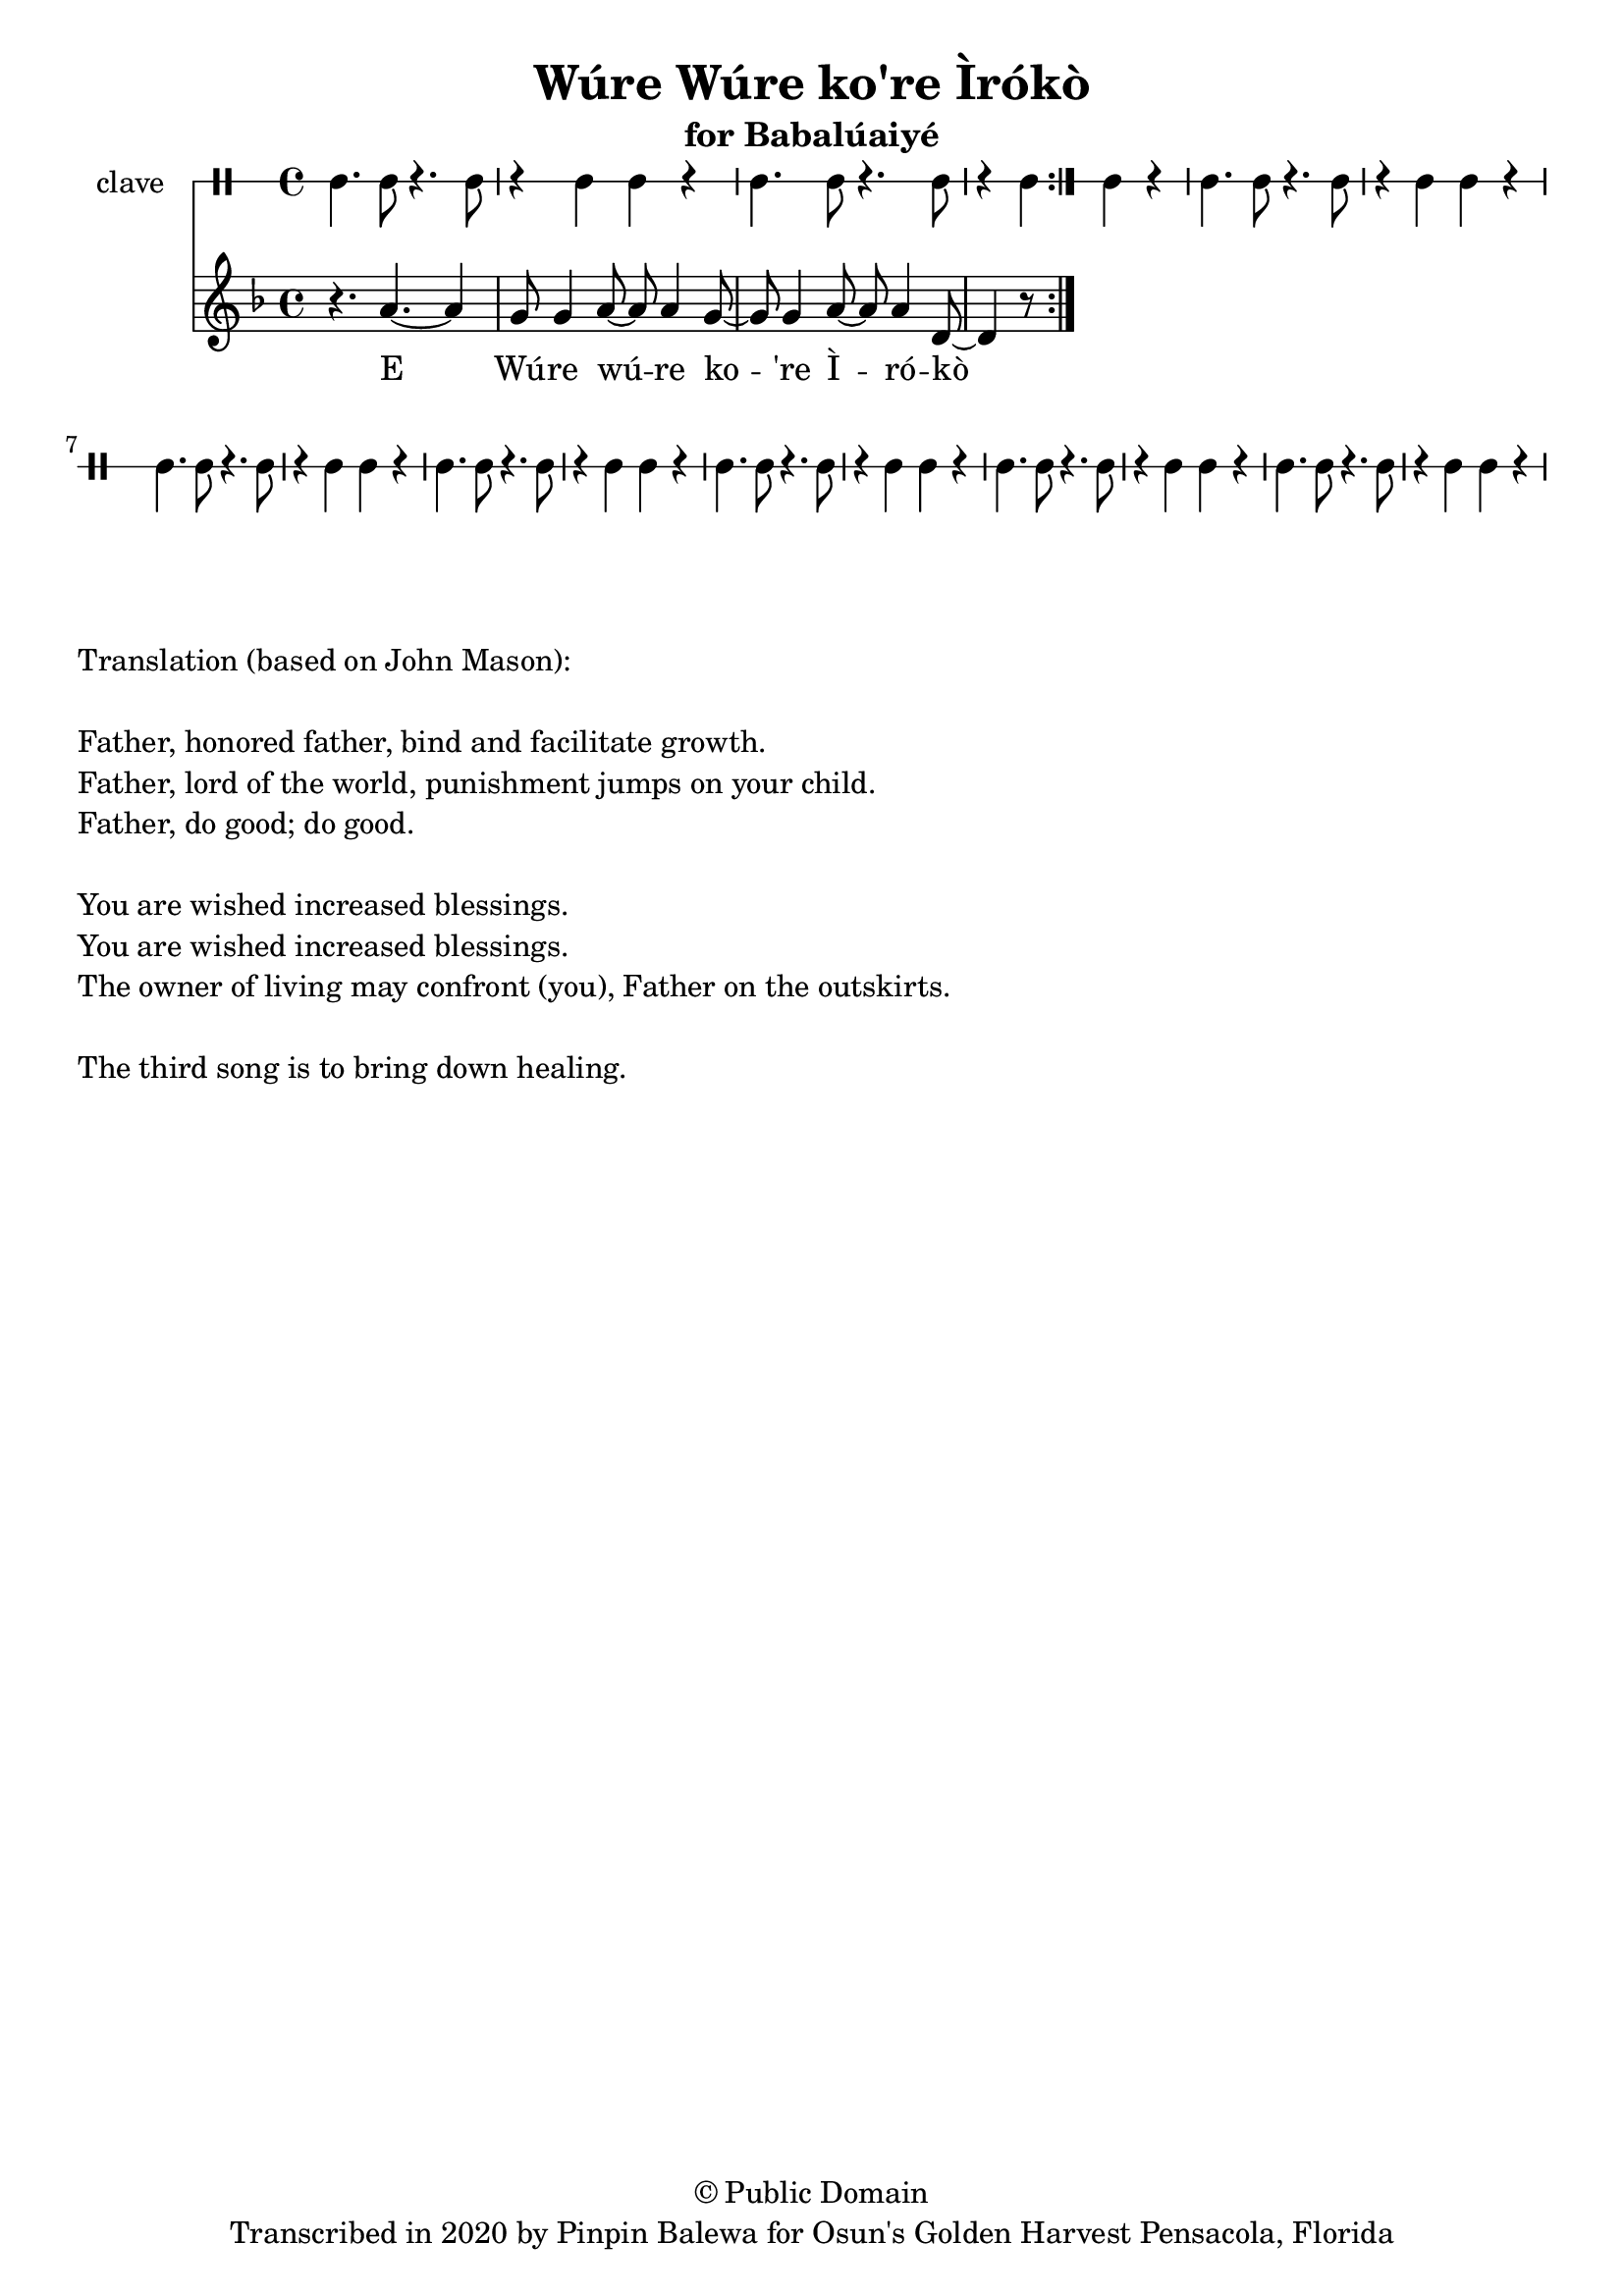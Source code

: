 \version "2.18.2"

\header {
	title = "Wúre Wúre ko're Ìrókò"
	subtitle = "for Babalúaiyé"
	copyright = "© Public Domain"
	tagline = "Transcribed in 2020 by Pinpin Balewa for Osun's Golden Harvest Pensacola, Florida"
}

melody = \relative c'' {
  \clef treble
  \key f \major
  \time 4/4
  \set Score.voltaSpannerDuration = #(ly:make-moment 4/4)
	\new Voice = "words" {
			\repeat volta 2 {
				r4. a4.~ a4 | g8 g4 a8~ a a4 g8~ | g8 g4 a8~ a a4 d,8~ | d4 r8	% E Wúre wúre ko're Ìrókò
					% Ìrókò ló̩ kẹ́kẹ́. Àràbà ilẹ̀ kò rí ààbà ní
					% Ààbà nya lu mí de
					% Olú kò so
					% Màlà te ka wo
					% A inà bú káka
			}

		}
}

text =  \lyricmode {
	E Wú -- re wú -- re ko -- 're Ì -- ró -- kò
	Ì -- ró -- kò ló̩ kẹ́ -- kẹ́. À -- rà -- bà i -- lẹ̀ kò rí àà -- bà ní
	Àà -- bà nya lu mí de
	O -- lú kò so
	Mà -- là te ka wo
	A i -- nà bú ká -- ka
}

clavebeat = \drummode {
	cl4. cl8 r4. cl8 | r4 cl4 cl r | cl4. cl8 r4. cl8 | r4 cl4 cl r |
	cl4. cl8 r4. cl8 | r4 cl4 cl r | cl4. cl8 r4. cl8 | r4 cl4 cl r |
	cl4. cl8 r4. cl8 | r4 cl4 cl r | cl4. cl8 r4. cl8 | r4 cl4 cl r |
	cl4. cl8 r4. cl8 | r4 cl4 cl r | cl4. cl8 r4. cl8 | r4 cl4 cl r |
}

\score {
  <<
  	\new DrumStaff \with {
  		drumStyleTable = #timbales-style
  		\override StaffSymbol.line-count = #1
  	}
  		<<
  		\set Staff.instrumentName = #"clave"
		\clavebeat
		>>
    \new Staff  {
    	\new Voice = "one" { \melody }
  	}

    \new Lyrics \lyricsto "words" \text
  >>
}

\markup {
    \column {
        \line { \null }
        \line { Translation (based on John Mason): }
        \line { \null }
        \line { Father, honored father, bind and facilitate growth.}
        \line { Father, lord of the world, punishment jumps on your child. }
        \line { Father, do good; do good. }
        \line { \null }
        \line { You are wished increased blessings. }
        \line { You are wished increased blessings. }
        \line { The owner of living may confront (you), Father on the outskirts. }
        \line { \null }
        \line { The third song is to bring down healing. }
    }
}
